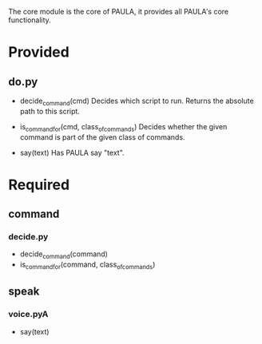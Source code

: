 The core module is the core of PAULA, it provides all PAULA's core functionality.

* Provided
** do.py
   - decide_command(cmd)
     Decides which script to run. Returns the absolute path to this script.

   - is_command_for(cmd, class_of_commands)
     Decides whether the given command is part of the given class of commands.

   - say(text)
     Has PAULA say "text".

* Required
** command
*** decide.py
    - decide_command(command)
    - is_command_for(command, class_of_commands)
** speak
*** voice.pyA
    - say(text)


